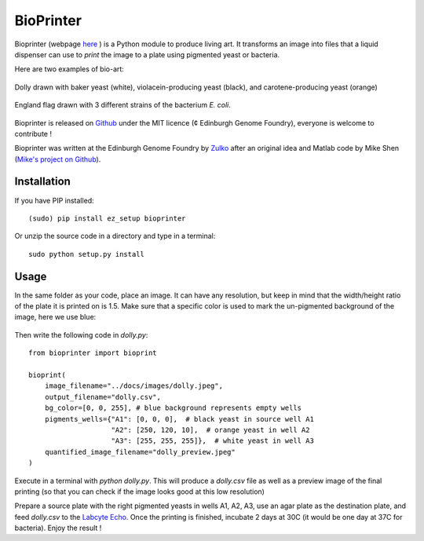 BioPrinter
===========

Bioprinter (webpage here_ ) is a Python module to produce living art. It transforms an image into files that a liquid dispenser can use to *print* the image to a plate using pigmented yeast or bacteria.

Here are two examples of bio-art:

.. figure:: https://raw.githubusercontent.com/Edinburgh-Genome-Foundry/bioprinter/master/docs/images/bioprint_dolly.jpeg
    :align: center

    Dolly drawn with baker yeast (white), violacein-producing yeast (black), and carotene-producing yeast (orange)


.. figure:: https://raw.githubusercontent.com/Edinburgh-Genome-Foundry/bioprinter/master/docs/images/bioprint_england.jpeg
    :align: center

    England flag drawn with 3 different strains of the bacterium *E. coli*.

Bioprinter is released on Github_ under the MIT licence (¢ Edinburgh Genome Foundry), everyone is welcome to contribute !

Bioprinter was written at the Edinburgh Genome Foundry by Zulko_ after an original idea and Matlab code by Mike Shen (`Mike's project on Github <https://github.com/mshen5/BioPointillism>`_).



Installation
--------------

If you have PIP installed: ::

    (sudo) pip install ez_setup bioprinter

Or unzip the source code in a directory and type in a terminal: ::

    sudo python setup.py install


Usage
--------

In the same folder as your code, place an image. It can have any resolution, but keep in mind that the width/height ratio of the plate it is printed on is 1.5. Make sure that a specific color is used to mark the un-pigmented background of the image, here we use blue:

.. figure:: https://raw.githubusercontent.com/Edinburgh-Genome-Foundry/bioprinter/master/docs/images/dolly.jpeg
    :align: center

Then write the following code in `dolly.py`:
::
    from bioprinter import bioprint

    bioprint(
        image_filename="../docs/images/dolly.jpeg",
        output_filename="dolly.csv",
        bg_color=[0, 0, 255], # blue background represents empty wells
        pigments_wells={"A1": [0, 0, 0],  # black yeast in source well A1
                        "A2": [250, 120, 10],  # orange yeast in well A2
                        "A3": [255, 255, 255]},  # white yeast in well A3
        quantified_image_filename="dolly_preview.jpeg"
    )

Execute in a terminal with `python dolly.py`. This will produce a `dolly.csv` file as well as a preview image of the final printing (so that you can check if the image looks good at this low resolution)

Prepare a source plate with the right pigmented yeasts in wells A1, A2, A3, use an agar plate as the destination plate, and feed `dolly.csv` to the `Labcyte Echo <http://www.labcyte.com/products/liquidhandling/echo-555-liquid-handler>`_. Once the printing is finished, incubate 2 days at 30C (it would be one day at 37C for bacteria). Enjoy the result !


.. _here: http://edinburgh-genome-foundry.github.io/bioprinter/
.. _Zulko: https://github.com/Zulko/
.. _Github: https://github.com/Edinburgh-Genome-Foundry/bioprinter
